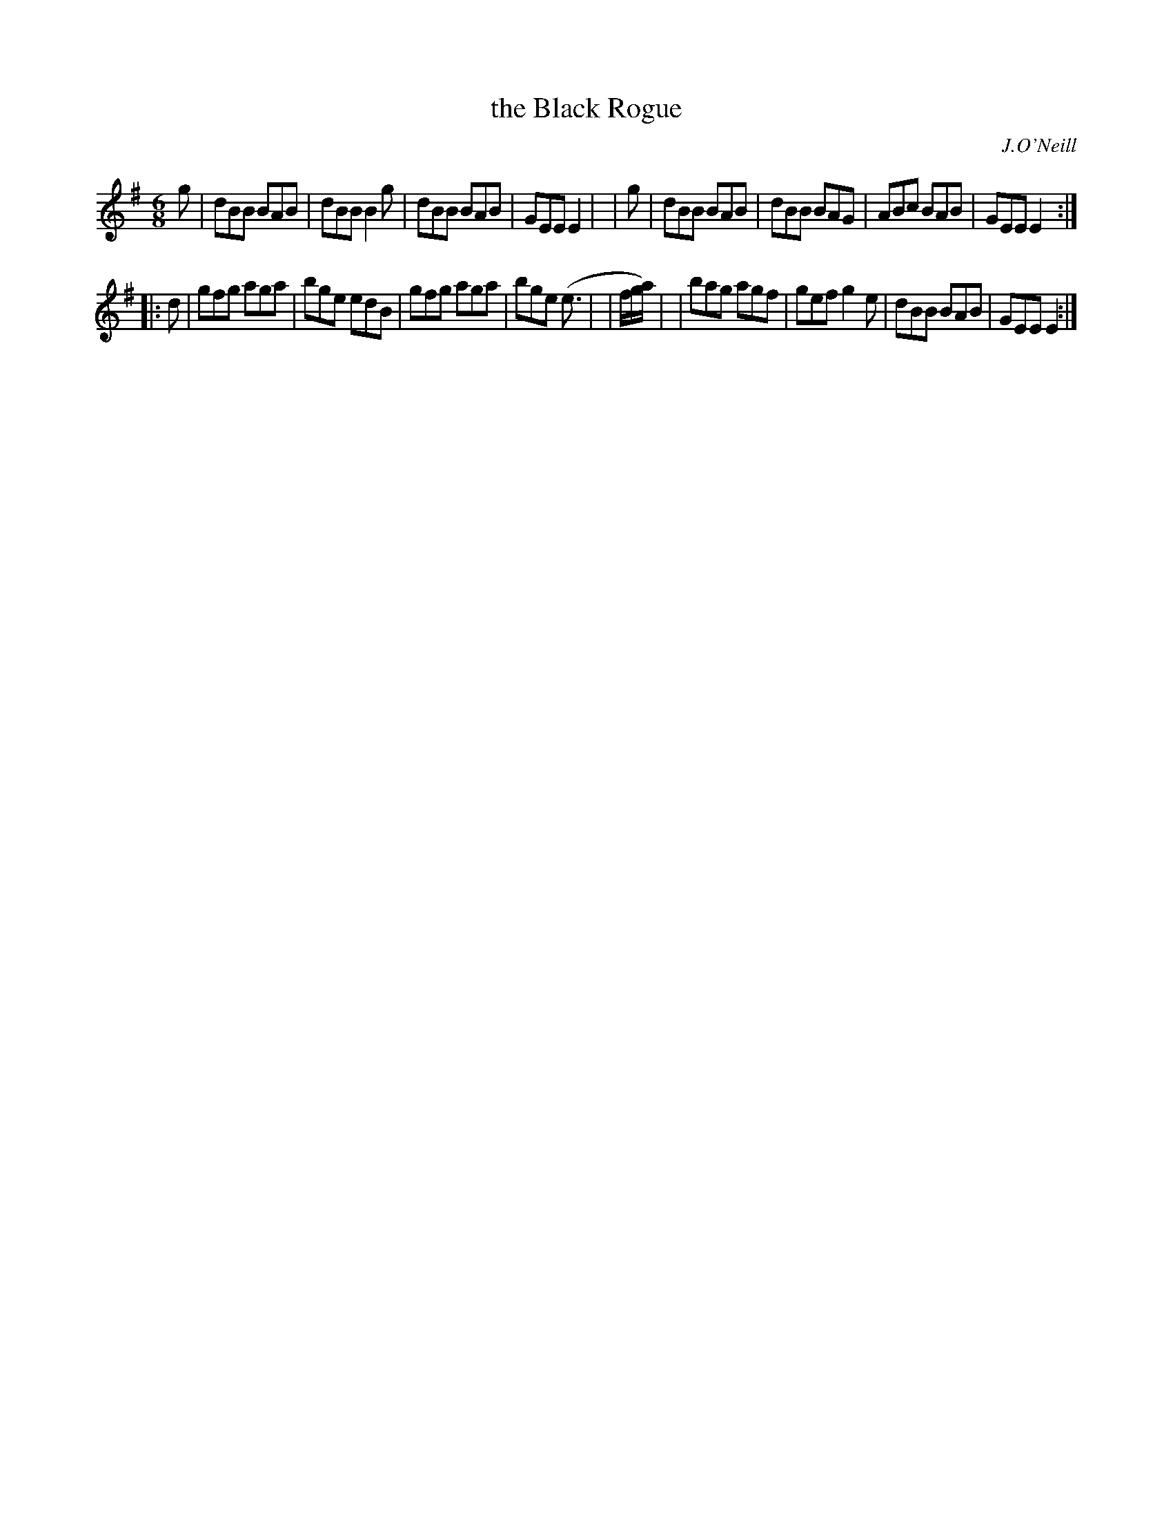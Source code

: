 X: 915
T: the Black Rogue
R: jig
%S: s:2 b:16(8+8)
B: O'Neill's 1850 #915
O: J.O'Neill
Z: Tom Keays (htkeays@mailbox.syr.edu)
%abc 1.6
M: 6/8
L: 1/8
K: Em	% and/or G
   g | dBB BAB | dBB B2g | dBB BAB | GEE E2 |\
|  g | dBB BAB | dBB BAG | ABc BAB | GEE E2 :|
|: d | gfg aga | bge edB | gfg aga | bge (e> |\
| fg/a/) | | bag agf | gef g2e | dBB BAB | GEE E2 :|

